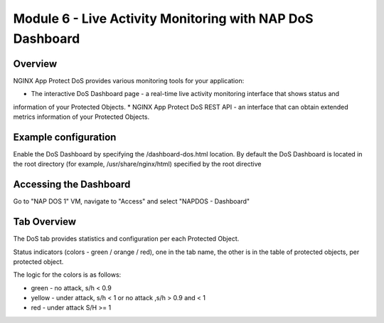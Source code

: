 Module 6 - Live Activity Monitoring with NAP DoS Dashboard
##########################################################

Overview
--------

NGINX App Protect DoS provides various monitoring tools for your application:

* The interactive DoS Dashboard page - a real-time live activity monitoring interface that shows status and
information of your Protected Objects.
* NGINX App Protect DoS REST API - an interface that can obtain extended metrics information of your
Protected Objects.

Example configuration
---------------------

Enable the DoS Dashboard by specifying the /dashboard-dos.html location. By default the DoS Dashboard is
located in the root directory (for example, /usr/share/nginx/html) specified by the root directive

.. code-block:: nginx
   :linenos:

    server {
      listen 80;
      location /api {
        app_protect_dos_api;
      }
      location = /dashboard-dos.html {
        root /usr/share/nginx/html;
      }
    }

Accessing the Dashboard
-----------------------

Go to "NAP DOS 1" VM, navigate to "Access" and select "NAPDOS - Dashboard"

Tab Overview
------------

The DoS tab provides statistics and configuration per each Protected Object.

Status indicators (colors - green / orange / red), one in the tab name, the other is in the table of protected objects, per protected object.

The logic for the colors is as follows:

* green - no attack, s/h < 0.9
* yellow - under attack, s/h < 1 or no attack ,s/h > 0.9 and < 1
* red - under attack S/H >= 1